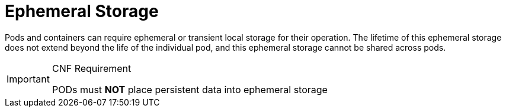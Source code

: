 [id="cnf-best-practices-ephemeral-storage"]
= Ephemeral Storage

Pods and containers can require ephemeral or transient local storage for their operation. The lifetime of this ephemeral storage does not extend beyond the life of the individual pod, and this ephemeral storage cannot be shared across pods.

.CNF Requirement
[IMPORTANT]
====
PODs must *NOT* place persistent data into ephemeral storage
====

